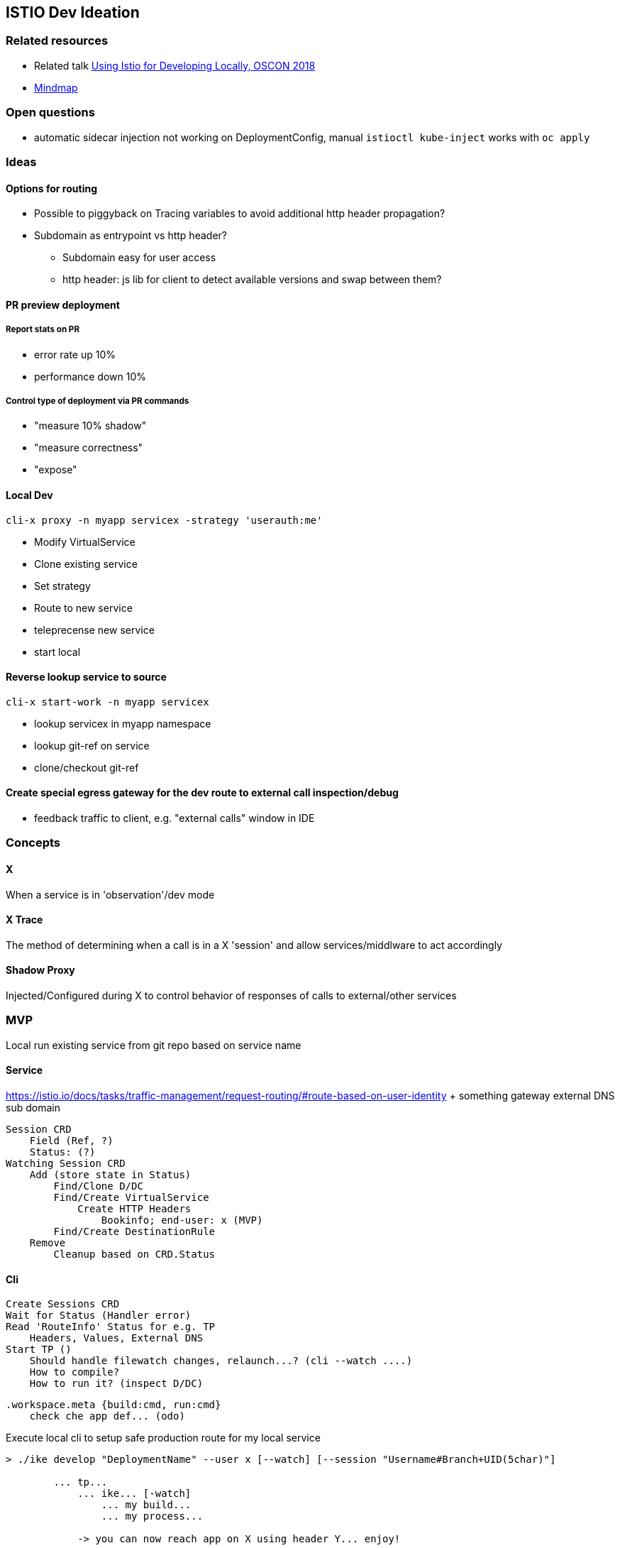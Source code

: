== ISTIO Dev Ideation

=== Related resources

* Related talk https://www.youtube.com/watch?v=yhvR02UofZE::[Using Istio for Developing Locally, OSCON 2018]
* https://www.mindmeister.com/1186595896?t=NDeR6uLGVu::[Mindmap]

=== Open questions

* automatic sidecar injection not working on DeploymentConfig, manual `istioctl kube-inject` works with `oc apply`


=== Ideas

==== Options for routing

* Possible to piggyback on Tracing variables to avoid additional http header propagation?
* Subdomain as entrypoint vs http header?
** Subdomain easy for user access
** http header: js lib for client to detect available versions and swap between them?

==== PR preview deployment

===== Report stats on PR

* error rate up 10%
* performance down 10%

===== Control type of deployment via PR commands

* "measure 10% shadow"
* "measure correctness"
* "expose"

==== Local Dev 

`cli-x proxy -n myapp servicex -strategy 'userauth:me'`
    
* Modify VirtualService
* Clone existing service
* Set strategy
* Route to new service
* teleprecense new service
* start local

==== Reverse lookup service to source

`cli-x start-work -n myapp servicex`
    
* lookup servicex in myapp namespace
* lookup git-ref on service
* clone/checkout git-ref

==== Create special egress gateway for the dev route to external call inspection/debug

* feedback traffic to client, e.g. "external calls" window in IDE

=== Concepts

==== X

When a service is in 'observation'/dev mode

==== X Trace

The method of determining when a call is in a X 'session' and allow services/middlware to act accordingly

==== Shadow Proxy

Injected/Configured during X to control behavior of responses of calls to external/other services

=== MVP
Local run existing service from git repo based on service name

==== Service 
https://istio.io/docs/tasks/traffic-management/request-routing/#route-based-on-user-identity + something gateway external DNS sub domain

    Session CRD
        Field (Ref, ?)
        Status: (?)
    Watching Session CRD
        Add (store state in Status)
            Find/Clone D/DC
            Find/Create VirtualService
                Create HTTP Headers
                    Bookinfo; end-user: x (MVP)
            Find/Create DestinationRule
        Remove
            Cleanup based on CRD.Status

==== Cli 

    Create Sessions CRD
    Wait for Status (Handler error)
    Read 'RouteInfo' Status for e.g. TP
        Headers, Values, External DNS
    Start TP ()
        Should handle filewatch changes, relaunch...? (cli --watch ....)
        How to compile? 
        How to run it? (inspect D/DC)

        .workspace.meta {build:cmd, run:cmd}
            check che app def... (odo)




Execute local cli to setup safe production route for my local service 
[souce]
....
> ./ike develop "DeploymentName" --user x [--watch] [--session "Username#Branch+UID(5char)"]

        ... tp...
            ... ike... [-watch]
                ... my build...
                ... my process...

            -> you can now reach app on X using header Y... enjoy!
....
[souce]


==== Tasks 

* Scaffold CLI project
    ** Run TP
    ** Define .workspace.meta
        *** build:
        *** run:  
    * Run  / Watch build..service
* Scaffold Service project
    ** Add custom route
        *** Find/Clone/Create DC/VS/DR
    ** Remove custom route
        *** Find/Clone/Remove DC/VS/DR
    ** istio.io/api/..... generation not fully working something figure out (Rob)

* Write up kube client inContainer issue with TP file mounts (chroot?)

Next steps:

    * ike in IDE
    * ike in CI

    * what are the limitation?
        ** datastores etc etc